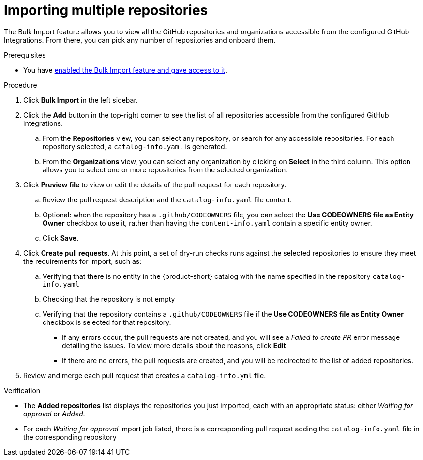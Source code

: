 = Importing multiple repositories

The Bulk Import feature allows you to view all the GitHub repositories and organizations accessible from the configured GitHub Integrations.
From there, you can pick any number of repositories and onboard them.

.Prerequisites
* You have xref:enabling-ang-giving-access-to-the-bulk-import-feature[enabled the Bulk Import feature and gave access to it].

.Procedure
. Click *Bulk Import* in the left sidebar.
. Click the *Add* button in the top-right corner to see the list of all repositories accessible from the configured GitHub integrations.
.. From the *Repositories* view, you can select any repository, or search for any accessible repositories.
For each repository selected, a `catalog-info.yaml` is generated.
.. From the *Organizations* view, you can select any organization by clicking on *Select* in the third column.
This option allows you to select one or more repositories from the selected organization.
. Click *Preview file* to view or edit the details of the pull request for each repository.
.. Review the pull request description and the `catalog-info.yaml` file content.
.. Optional: when the repository has a `.github/CODEOWNERS` file, you can select the *Use CODEOWNERS file as Entity Owner* checkbox to use it, rather than having the `content-info.yaml` contain a specific entity owner.
.. Click *Save*.
. Click *Create pull requests*.
At this point, a set of dry-run checks runs against the selected repositories to ensure they meet the requirements for import, such as:
.. Verifying that there is no entity in the {product-short} catalog with the name specified in the repository `catalog-info.yaml`
.. Checking that the repository is not empty
.. Verifying that the repository contains a `.github/CODEOWNERS` file if the *Use CODEOWNERS file as Entity Owner* checkbox is selected for that repository.

** If any errors occur, the pull requests are not created, and you will see a _Failed to create PR_ error message detailing the issues.
To view more details about the reasons, click *Edit*.

** If there are no errors, the pull requests are created, and you will be redirected to the list of added repositories.

. Review and merge each pull request that creates a `catalog-info.yml` file.

.Verification
* The *Added repositories* list displays the repositories you just imported, each with an appropriate status: either _Waiting for approval_ or _Added_.
* For each _Waiting for approval_ import job listed, there is a corresponding pull request adding the `catalog-info.yaml` file in the corresponding repository

